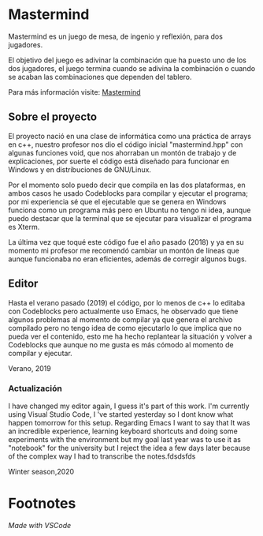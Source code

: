 * Mastermind
  Mastermind es un juego de mesa, de ingenio y reflexión, para dos
  jugadores.

  El objetivo del juego es adivinar la combinación que ha puesto uno
  de los dos jugadores, el juego termina cuando se adivina la
  combinación o cuando se acaban las combinaciones que dependen del
  tablero.

  Para más información visite: [[https://es.wikipedia.org/wiki/Mastermind][Mastermind]]

** Sobre el proyecto

El proyecto nació en una clase de informática como una práctica de
arrays en c++, nuestro profesor nos dio el código inicial
"mastermind.hpp" con algunas funciones void, que nos ahorraban un
montón de trabajo y de explicaciones, por suerte el código está
diseñado para funcionar en Windows y en distribuciones de GNU/Linux.

Por el momento solo puedo decir que compila en las dos plataformas, en
ambos casos he usado Codeblocks para compilar y ejecutar el programa;
por mi experiencia sé que el ejecutable que se genera en Windows
funciona como un programa más pero en Ubuntu no tengo ni idea, aunque
puedo destacar que la terminal que se ejecutar para visualizar el
programa es Xterm.

La última vez que toqué este código fue el año pasado (2018) y ya en su
momento mi profesor me recomendó cambiar un montón de líneas que
aunque funcionaba no eran eficientes, además de corregir algunos bugs.

** Editor

Hasta el verano pasado (2019) el código, por lo menos de c++ lo
editaba con Codeblocks pero actualmente uso Emacs, he observado que
tiene algunos problemas al momento de compilar ya que genera el
archivo compilado pero no tengo idea de como ejecutarlo lo que implica
que no pueda ver el contenido, esto me ha hecho replantear la
situación y volver a Codeblocks que aunque no me gusta es más cómodo
al momento de compilar y ejecutar.

Verano, 2019

*** Actualización
I have changed my editor again, I guess it's part of this work. I'm currently using Visual Studio Code, I 've started yesterday so I dont know what happen tomorrow for this setup. Regarding Emacs I want to say that It was an incredible experience, learning keyboard shortcuts and doing some experiments with the environment but my goal last year was to use it as "notebook" for the university but I reject the idea a few days later because of the complex way I had to transcribe the notes.fdsdsfds

Winter season,2020

* Footnotes
/Made with VSCode/
